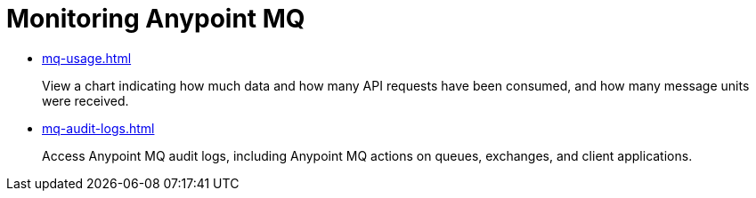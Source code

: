 = Monitoring Anypoint MQ

* xref:mq-usage.adoc[]
+
View a chart indicating how much data and how many API requests have been consumed, and how many message units were received.
* xref:mq-audit-logs.adoc[]
+
Access Anypoint MQ audit logs, including Anypoint MQ actions on queues, exchanges, and client applications.
